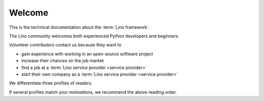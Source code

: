 =======
Welcome
=======

This is the technical documentation about the :term:`Lino framework`.

The Lino community welcomes both experienced Python developers and beginners.

Volunteer contributors contact us because they want to

- gain experience with working in an open-source software project
- increase their chances on the job market
- find a job at a :term:`Lino service provider <service provider>`
- start their own company as a :term:`Lino service provider <service provider>`

We differentiate three profiles of readers.


.. glossary::

  Lino developer

    As a **Lino developer** you use Lino to write your own Lino application.
    Probably for your customer or your employer. You maybe want to do this as an
    independent professional and potentially publish your work using your
    preferred license as :term:`free <free software>` or :term:`proprietary
    <proprietary software>` software. You are welcome to contribute to the
    :term:`Lino community` by reporting about your successes and failures, and
    suggesting changes and new features. You should read the :doc:`Developer
    Guide </dev/index>`.

  Lino contributor

    As a **Lino contributor** you know more than a simple developer.
    After having read the :doc:`Developer Guide </dev/index>`, you want to help us to make Lino better.
    You contribute to the project by testing general framework features,
    discussing changes and new features, submitting pull requests, ...
    This is documented in the :doc:`Contributor Guide </team/index>`.

  Site administrator

    As a **site administrator** you want to run some :term:`Lino application`
    in a reliable way on a :term:`production server`.
    This is documented in the :doc:`Contributor Guide </team/index>`.

If several profiles match your motivations, we recommend the above reading
order.
